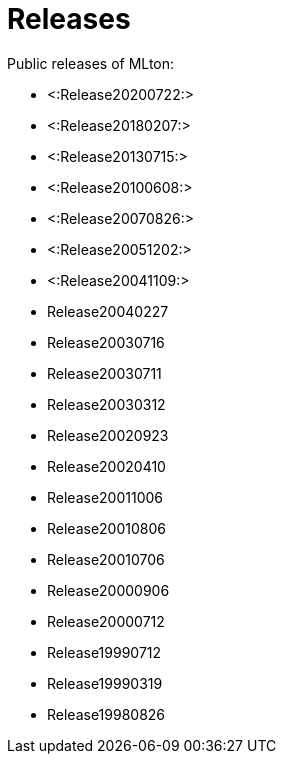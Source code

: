 Releases
========

Public releases of MLton:

* <:Release20200722:>
* <:Release20180207:>
* <:Release20130715:>
* <:Release20100608:>
* <:Release20070826:>
* <:Release20051202:>
* <:Release20041109:>
* Release20040227
* Release20030716
* Release20030711
* Release20030312
* Release20020923
* Release20020410
* Release20011006
* Release20010806
* Release20010706
* Release20000906
* Release20000712
* Release19990712
* Release19990319
* Release19980826

